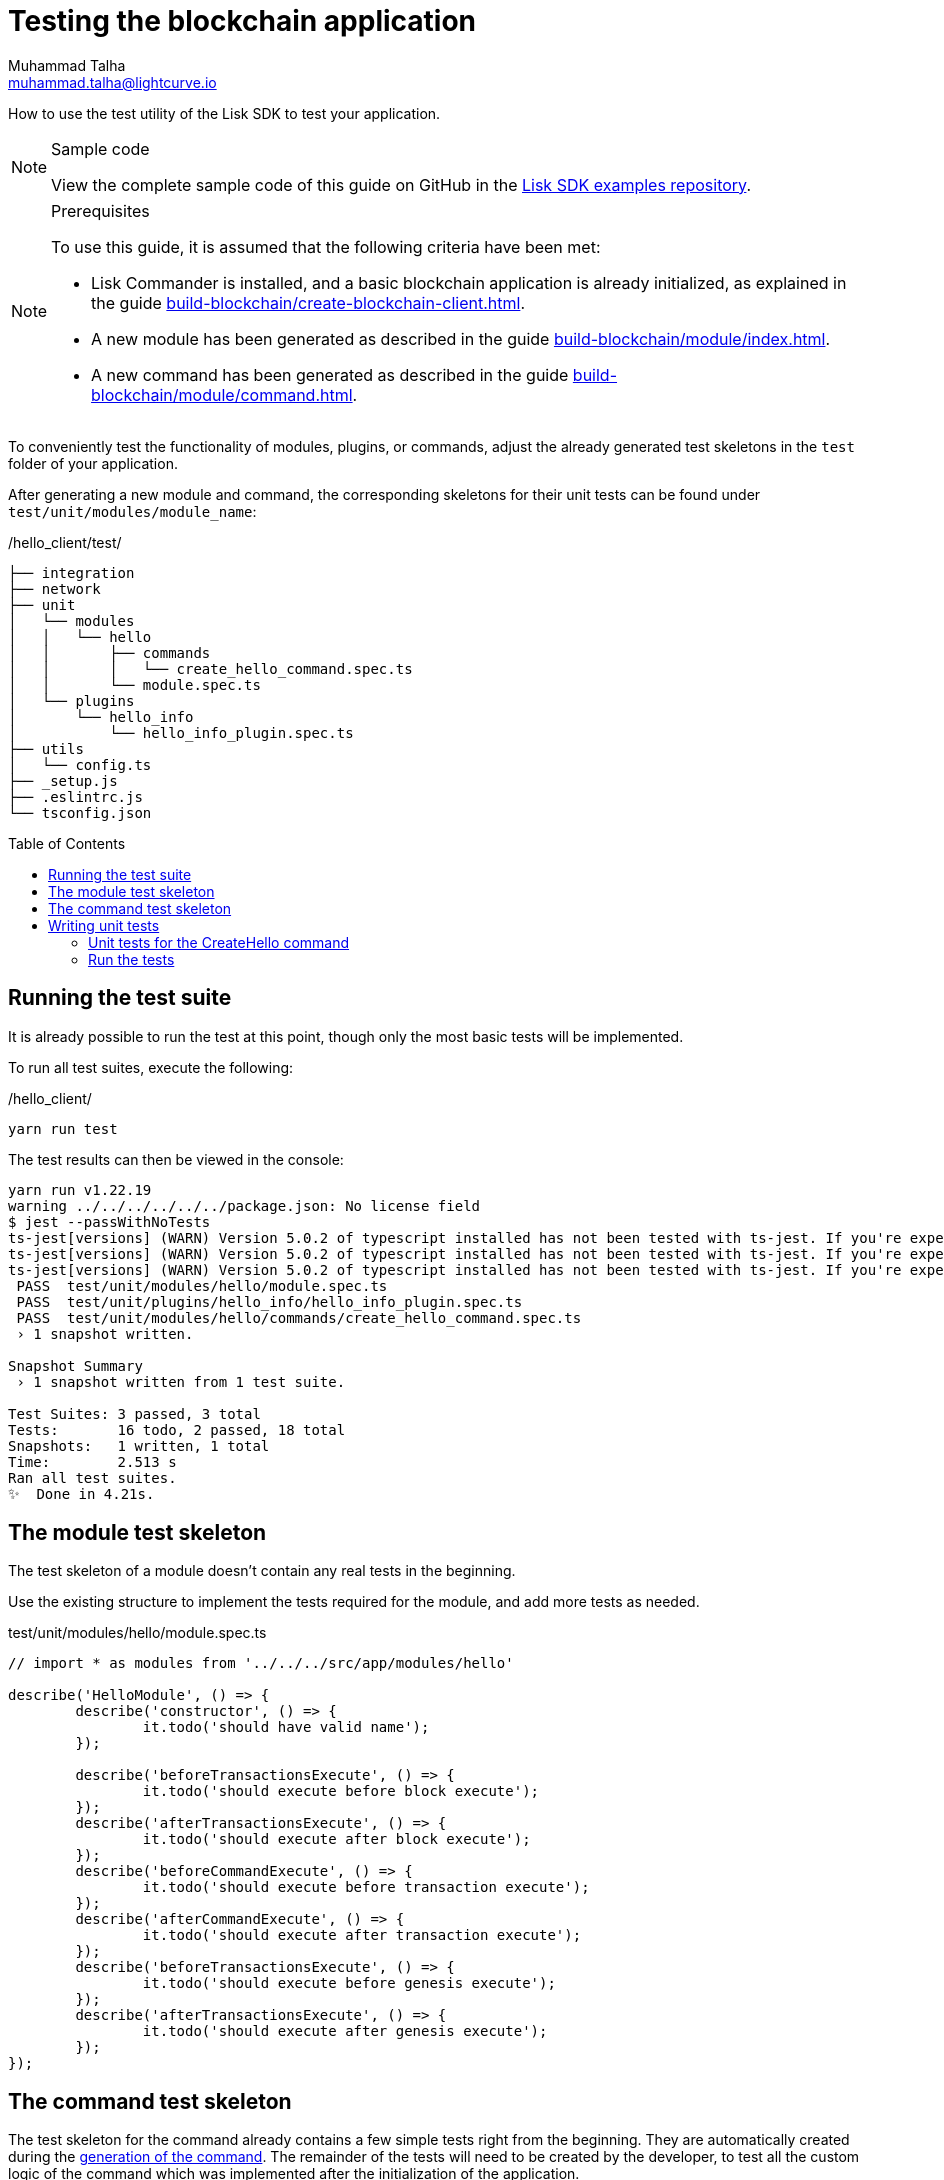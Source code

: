 = Testing the blockchain application
Muhammad Talha <muhammad.talha@lightcurve.io>
// Settings
:toc: preamble
:docs_sdk: lisk-sdk::
// URLs
:url_github_guides_tests: https://github.com/LiskHQ/lisk-sdk-examples/tree/development/tutorials/hello/hello_client/test/unit/modules/hello
// Project URLs
:url_reducerhandler: understand-blockchain/sdk/modules-commands.adoc#the-reducerhandler
:url_guides_setup: build-blockchain/create-blockchain-client.adoc
:url_guides_module: build-blockchain/module/index.adoc
:url_guides_command: build-blockchain/module/command.adoc
:url_intro_modules_statestore: understand-blockchain/sdk/modules-commands.adoc#the-state-store
:url_tutorials_nft: tutorial/nft.adoc
:url_reference_test_suite: {docs_sdk}references/test-utils.adoc
:url_fee_test: https://github.com/LiskHQ/lisk-sdk/blob/v6.0.1/framework/test/unit/modules/fee/module.spec.ts
:url_sdk_tests: https://github.com/LiskHQ/lisk-sdk/tree/v6.0.1/framework/test/unit

How to use the test utility of the Lisk SDK to test your application.

.Sample code
[NOTE]
====
View the complete sample code of this guide on GitHub in the {url_github_guides_tests}[Lisk SDK examples repository^].
====

.Prerequisites
[NOTE]
====
To use this guide, it is assumed that the following criteria have been met:

* Lisk Commander is installed, and a basic blockchain application is already initialized, as explained in the guide xref:{url_guides_setup}[].
* A new module has been generated as described in the guide xref:{url_guides_module}[].
* A new command has been generated as described in the guide xref:{url_guides_command}[].
====

To conveniently test the functionality of modules, plugins, or commands, adjust the already generated test skeletons in the `test` folder of your application.

After generating a new module and command, the corresponding skeletons for their unit tests can be found under `test/unit/modules/module_name`:

./hello_client/test/
----
├── integration
├── network
├── unit
│   └── modules
│   │   └── hello
│   │       ├── commands
│   │       │   └── create_hello_command.spec.ts
│   │       └── module.spec.ts
│   └── plugins
│       └── hello_info
│           └── hello_info_plugin.spec.ts
├── utils
│   └── config.ts
├── _setup.js
├── .eslintrc.js
└── tsconfig.json
----

== Running the test suite

It is already possible to run the test at this point, though only the most basic tests will be implemented.

To run all test suites, execute the following:

./hello_client/
[source,bash]
----
yarn run test
----

The test results can then be viewed in the console:

----
yarn run v1.22.19
warning ../../../../../../package.json: No license field
$ jest --passWithNoTests
ts-jest[versions] (WARN) Version 5.0.2 of typescript installed has not been tested with ts-jest. If you're experiencing issues, consider using a supported version (>=4.3.0 <5.0.0-0). Please do not report issues in ts-jest if you are using unsupported versions.
ts-jest[versions] (WARN) Version 5.0.2 of typescript installed has not been tested with ts-jest. If you're experiencing issues, consider using a supported version (>=4.3.0 <5.0.0-0). Please do not report issues in ts-jest if you are using unsupported versions.
ts-jest[versions] (WARN) Version 5.0.2 of typescript installed has not been tested with ts-jest. If you're experiencing issues, consider using a supported version (>=4.3.0 <5.0.0-0). Please do not report issues in ts-jest if you are using unsupported versions.
 PASS  test/unit/modules/hello/module.spec.ts
 PASS  test/unit/plugins/hello_info/hello_info_plugin.spec.ts
 PASS  test/unit/modules/hello/commands/create_hello_command.spec.ts
 › 1 snapshot written.

Snapshot Summary
 › 1 snapshot written from 1 test suite.

Test Suites: 3 passed, 3 total
Tests:       16 todo, 2 passed, 18 total
Snapshots:   1 written, 1 total
Time:        2.513 s
Ran all test suites.
✨  Done in 4.21s.
----

== The module test skeleton

The test skeleton of a module doesn't contain any real tests in the beginning.

Use the existing structure to implement the tests required for the module, and add more tests as needed.

.test/unit/modules/hello/module.spec.ts
[source,typescript]
----
// import * as modules from '../../../src/app/modules/hello'

describe('HelloModule', () => {
	describe('constructor', () => {
		it.todo('should have valid name');
	});

	describe('beforeTransactionsExecute', () => {
		it.todo('should execute before block execute');
	});
	describe('afterTransactionsExecute', () => {
		it.todo('should execute after block execute');
	});
	describe('beforeCommandExecute', () => {
		it.todo('should execute before transaction execute');
	});
	describe('afterCommandExecute', () => {
		it.todo('should execute after transaction execute');
	});
	describe('beforeTransactionsExecute', () => {
		it.todo('should execute before genesis execute');
	});
	describe('afterTransactionsExecute', () => {
		it.todo('should execute after genesis execute');
	});
});
----

== The command test skeleton

The test skeleton for the command already contains a few simple tests right from the beginning.
They are automatically created during the xref:{url_guides_command}[generation of the command].
The remainder of the tests will need to be created by the developer, to test all the custom logic of the command which was implemented after the initialization of the application.

.test/unit/modules/hello/create_hello_command.spec.ts
[source,typescript]
----
import { HelloModule } from '../../../../../src/app/modules/hello/module';
import { CreateHelloCommand } from '../../../../../src/app/modules/test/commands/create_hello_command';

describe('CreateHelloCommand', () => {
	let command: CreateHelloCommand;

	beforeEach(() => {
        const hello = new HelloModule();
		command = new CreateHelloCommand(hello.stores, hello.events);
	});

	describe('constructor', () => {
		it('should have valid name', () => {
			expect(command.name).toEqual('createHello');
		});

		it('should have valid schema', () => {
			expect(command.schema).toMatchSnapshot();
		});
	});

	describe('verify', () => {
		describe('schema validation', () => {
			it.todo('should throw errors for invalid schema');
			it.todo('should be ok for valid schema');
		});
	});

	describe('execute', () => {
		describe('valid cases', () => {
			it.todo('should update the state store');
		});

		describe('invalid cases', () => {
			it.todo('should throw error');
		});
	});
});
----

== Writing unit tests

This example shows how to write unit tests for the command from the previous guide xref:{url_guides_command}[].

[TIP]

====
For more information about the different features of the test suite, check out the reference page xref:{url_reference_test_suite}[]
====

=== Unit tests for the CreateHello command

==== Imports

Add the following lines at the top of `create_hello_command.spec.ts` to import the required resources for the tests.

[source,typescript]
----
import { testing, codec, cryptography, Transaction, chain, db, VerifyStatus } from 'lisk-sdk';
import { CreateHelloCommand } from '../../../../../src/app/modules/hello/commands/create_hello_command';
import { CreateHelloParams, createHelloSchema } from '../../../../../src/app/modules/hello/schema';
import { ModuleConfig } from '../../../../../src/app/modules/hello/types';
import { HelloModule } from '../../../../../src/app/modules/hello/module';
import { CounterStore, counterKey } from '../../../../../src/app/modules/hello/stores/counter';
import { MessageStore } from '../../../../../src/app/modules/hello/stores/message';
----

NOTE: The *`testing`* package imported from Lisk SDK contains several helper functions to create contexts for *`verify()`* and *`execute()`* hooks.
You can also create fake block headers, etc. via the *`testing`* package and use it to write tests.

==== Testing the verify() function

As a reminder, the `verify()` function of the command `CreateHelloCommand` is shown below:

.verify() function of create_hello_command.ts
[source,typescript]
----
public async verify(context: CommandVerifyContext<Params>): Promise<VerificationResult> {
    const wordList = context.params.message.split(" ");
    const found = this._blacklist.filter(value => wordList.includes(value));
    if (found.length > 0) {
        context.logger.info("==== FOUND: Message contains a blacklisted word ====");
        const error = Error(
            `Illegal word in hello message: ${found.toString()}`
        );
        return {
            status: VerifyStatus.FAIL,
            error,
        };
    }
    context.logger.info("==== NOT FOUND: Message contains no blacklisted words ====");
    return {
        status: VerifyStatus.OK
    };
}
----

To verify that the function is implemented correctly, write two tests to check if the following occurs:

. The `VerifyStatus` should fail if  the hello message equals some illegal statement as defined in the module's config.
. The `VerifyStatus` should pass if the hello message doesn't contain any illegal statement.

The function `createCommandVerifyContext()` is used for both tests to create a context for the `verify()` function.

In the first test, where an error is expected, a context with an invalid `command` parameter with the `helloString: 'badWord2'` is created, whereas, in the second test, a valid `Hello Lisk v6` string is passed.

After the context is created, both tests will call the `verify()` function with the context, and the result is checked.

If all tests pass, this verifies that the `verify()` function behaves exactly as expected.

.Tests for verify() in create_hello_command.spec.ts
[source,typescript]
----
describe('verify', () => {
    it('should have an illegal message', async () => {
        const illegalParam = codec.encode(createHelloSchema, { 'message': "badWord2" })
        const transaction = new Transaction(getSampleTransaction(illegalParam));

        const context = testing
            .createTransactionContext({
                stateStore,
                transaction,
                header: testing.createFakeBlockHeader({}),
            })
            .createCommandVerifyContext<CreateHelloParams>(createHelloSchema);

        const result = await command.verify(context);
        expect(result.status).toBe(VerifyStatus.FAIL);
    });

    it('should have a legal message', async () => {
        const legalParam = codec.encode(createHelloSchema, { 'message': "Hello Lisk v6 " })
        const transaction = new Transaction(getSampleTransaction(legalParam));

        const context = testing
            .createTransactionContext({
                stateStore,
                transaction,
                header: testing.createFakeBlockHeader({}),
            })
            .createCommandVerifyContext<CreateHelloParams>(createHelloSchema);

        const result = await command.verify(context);
        expect(result.status).toBe(VerifyStatus.OK);
    });
});
----

==== Testing the execute() function

As a reminder, the `execute()` function of the command `createHelloCommand` is shown below:

.execute() function of create_hello_command.ts
[source,typescript]
----
public async execute(context: CommandExecuteContext<Params>): Promise<void> {
    // 1. Get the account data of the sender of the Hello transaction.
    const { senderAddress } = context.transaction;
    // 2. Get message and counter stores.
    const messageSubstore = this.stores.get(MessageStore);
    const counterSubstore = this.stores.get(CounterStore);

    // 3. Save the Hello message to the message store, using the senderAddress as the key, and the message as value.
    await messageSubstore.set(context, senderAddress, {
        message: context.params.message,
    });

    // 3. Get the Hello counter from the counter store.
    let helloCounter: CounterStoreData;
    try {
        helloCounter = await counterSubstore.get(context, counterKey);
    } catch (error) {
        helloCounter = {
            counter: 0,
        }
    }
    // 5. Increment the Hello counter +1.
    helloCounter.counter += 1;

    // 6. Save the Hello counter to the counter store.
    await counterSubstore.set(context, counterKey, helloCounter);

    // 7. Emit a "New Hello" event
    const newHelloEvent = this.events.get(NewHelloEvent);
    newHelloEvent.add(context, {
        senderAddress: context.transaction.senderAddress,
        message: context.params.message
    }, [context.transaction.senderAddress]);
}
----

To verify that the function is implemented correctly, write 2 tests to check if the following occurs:

. The hello message is updated in the sender account with the specified hello string.
. The hello counter is incremented by one.

Similar to the unit tests for the `verify()` function, a context is prepared using `createCommandExecuteContext()` for the `execute()` function which can be passed to the function when calling it in each test.

As the context is the same for every test,  it is recommended to first prepare everything before in the `beforeEach()` hook and directly call the `execute()` function with the context in each test.

.create_hello_command.spec.ts
[source,typescript]
----
describe('CreateHelloCommand', () => {

	const getSampleTransaction = (params: Buffer) => ({
		module: 'hello',
		command: CreateHelloCommand.name,
		senderPublicKey: Buffer.from("3bb9a44b71c83b95045486683fc198fe52dcf27b55291003590fcebff0a45d9a", 'hex'),
		nonce: BigInt(0),
		fee: BigInt(100000000),
		params,
		signatures: [cryptography.utils.getRandomBytes(64)],
	});

	let command: CreateHelloCommand;
	let stateStore: any;
	let counterStore: CounterStore;
	let messageStore: MessageStore;

	const config = {
		"blacklist": [
			"illegalWord1",
			"badWord2",
			"censoredWord3"
		]
	}

	beforeEach(async () => {
		const hello = new HelloModule();
		command = new CreateHelloCommand(hello.stores, hello.events);
		await command.init(config as ModuleConfig);
		stateStore = new chain.StateStore(new db.InMemoryDatabase());
		counterStore = hello.stores.get(CounterStore);
		messageStore = hello.stores.get(MessageStore);
	});
});
----

The `beforeEach()` can be used to initialize required values and objects before running the test suite.

The tests for the `valid cases` test are implemented as shown below:

.create_hello_command.spec.ts
[source,typescript]
----
describe('execute', () => {
    it('should execute legal message', async () => {
        const message = { "message": "Hello from SDK!" };
        const params = codec.encode(createHelloSchema, message)
        const transaction = new Transaction(getSampleTransaction(params));

        const context = testing
            .createTransactionContext({
                stateStore,
                transaction,
                header: testing.createFakeBlockHeader({}),
            })
            .createCommandExecuteContext<CreateHelloParams>(createHelloSchema);

        await command.execute(context);
        const helloMessage = await messageStore.get(context, transaction.senderAddress);
        const helloCounter = await counterStore.get(context, counterKey);
        expect(helloCounter.counter).toBe(1);
        expect(helloMessage.message).toBe("Hello from SDK!");
    });

    it('should test counter value', async () => {
        const message = { "message": "Hello from SDK!" };
        const params = codec.encode(createHelloSchema, message)
        const transaction = new Transaction(getSampleTransaction(params));

        const context = testing
            .createTransactionContext({
                stateStore,
                transaction,
                header: testing.createFakeBlockHeader({}),
            })
            .createCommandExecuteContext<CreateHelloParams>(createHelloSchema);
        await counterStore.set(context, counterKey, { "counter": 10 })
        await command.execute(context);
        const helloMessage = await messageStore.get(context, transaction.senderAddress);
        const helloCounter = await counterStore.get(context, counterKey);
        expect(helloCounter.counter).toBe(11);
        expect(helloMessage.message).toBe("Hello from SDK!");
    });
});
----

=== Run the tests

After the tests have been implemented, run the test suite again to check if all tests pass successfully:

./hello_client/
[source,bash]
----
yarn run test
----

To see the output in the following format, update the `verbose` property to `true` in the *jest.config.js* file.
If the logic and the tests of the command are implemented correctly, all tests should pass:

----
> hello_client@0.1.0 test
> jest --passWithNoTests

ts-jest[versions] (WARN) Version 5.0.2 of typescript installed has not been tested with ts-jest. If you're experiencing issues, consider using a supported version (>=4.3.0 <5.0.0-0). Please do not report issues in ts-jest if you are using unsupported versions.
ts-jest[versions] (WARN) Version 5.0.2 of typescript installed has not been tested with ts-jest. If you're experiencing issues, consider using a supported version (>=4.3.0 <5.0.0-0). Please do not report issues in ts-jest if you are using unsupported versions.
ts-jest[versions] (WARN) Version 5.0.2 of typescript installed has not been tested with ts-jest. If you're experiencing issues, consider using a supported version (>=4.3.0 <5.0.0-0). Please do not report issues in ts-jest if you are using unsupported versions.
 PASS  test/unit/modules/hello/module.spec.ts
  HelloModule
    constructor
      ✎ todo should have valid name
    beforeTransactionsExecute
      ✎ todo should execute before block execute
      ✎ todo should execute after genesis execute
    afterTransactionsExecute
      ✎ todo should execute after block execute
      ✎ todo should execute after genesis execute
    beforeCommandExecute
      ✎ todo should execute before transaction execute
    afterCommandExecute
      ✎ todo should execute after transaction execute

 PASS  test/unit/plugins/hello_info/hello_info_plugin.spec.ts
  HelloInfoPlugin
    name
      ✎ todo should have valid name
    nodeModulePath
      ✎ todo should have nodeModulePath
    events
      ✎ todo should fire an event
    load
      ✎ todo should load plugin
    unload
      ✎ todo should unload plugin

 PASS  test/unit/modules/hello/commands/create_hello_command.spec.ts
  CreateHelloCommand
    constructor
      ✓ should have valid name (4 ms)
      ✓ should have valid schema (1 ms)
    verify
      ✓ should have an illegal message (17 ms)
      ✓ should have a legal message (1 ms)
    execute
      ✓ should execute legal message (6 ms)
      ✓ should test counter value (1 ms)

Test Suites: 3 passed, 3 total
Tests:       12 todo, 6 passed, 18 total
Snapshots:   1 passed, 1 total
Time:        2.335 s
Ran all test suites.
----

The implementation of the unit tests for the command `CreateHelloCommand` is now complete.

Similarly to commands, it is also possible to write test cases for modules.
For example, consider the {url_fee_test}[fee module's test script^], where various unit tests are written for different hooks of a fee module.
For more unit test examples, see the {url_sdk_tests}[lisk-sdk/framework/test/unit^] directory.
